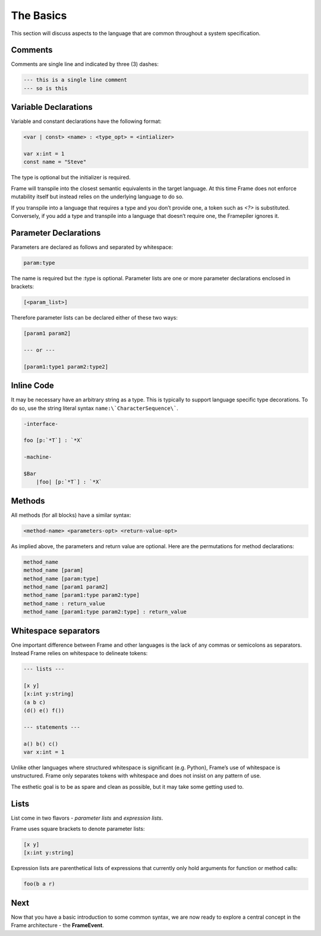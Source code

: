 ==========
The Basics
==========

This section will discuss aspects to the language that are common throughout
a system specification.

Comments
--------

Comments are single line and indicated by three (3) dashes:

.. code-block::

    --- this is a single line comment
    --- so is this

.. _variable_declarations:

Variable Declarations
---------------------

Variable and constant declarations have the following format:

.. code-block::

    <var | const> <name> : <type_opt> = <intializer>

    var x:int = 1
    const name = "Steve"

The type is optional but the initializer is required.

Frame will transpile into the closest semantic equivalents in the target
language. At this time Frame does not enforce mutability itself but instead
relies on the underlying language to do so.


If you transpile into a language that requires a type and you don’t provide one,
a token such as `<?>` is substituted. Conversely, if you add a type and transpile
into a language that doesn’t require one, the Framepiler ignores it.


Parameter Declarations
----------------------

Parameters are declared as follows and separated by whitespace:

.. code-block::

    param:type

The name is required but the :type is optional. Parameter lists are one or
more parameter declarations enclosed in brackets:

.. code-block::

    [<param_list>]

Therefore parameter lists can be declared either of these two ways:

.. code-block::

    [param1 param2]

    --- or ---

    [param1:type1 param2:type2]


.. _inline_code:

Inline Code
-----------

It may be necessary have an arbitrary string as a type. This is typically to
support language specific type decorations. To do so, use the
string literal syntax ``name:\`CharacterSequence\```.

.. code-block:: language

    -interface-

    foo [p:`*T`] : `*X`

    -machine-

    $Bar
        |foo| [p:`*T`] : `*X`



.. _methods:

Methods
-------

All methods (for all blocks) have a similar syntax:

.. code-block::

    <method-name> <parameters-opt> <return-value-opt>

As implied above, the parameters and return value are optional. Here are the
permutations for method declarations:

.. code-block::

    method_name
    method_name [param]
    method_name [param:type]
    method_name [param1 param2]
    method_name [param1:type param2:type]
    method_name : return_value
    method_name [param1:type param2:type] : return_value

Whitespace separators
---------------------

One important difference between Frame and other languages is the lack of any
commas or semicolons as separators. Instead Frame relies on whitespace to
delineate tokens:

.. code-block:: language

    --- lists ---

    [x y]
    [x:int y:string]
    (a b c)
    (d() e() f())

    --- statements ---

    a() b() c()
    var x:int = 1

Unlike other languages where structured whitespace is significant (e.g. Python),
Frame’s use of whitespace is unstructured. Frame only separates tokens with
whitespace and does not insist on any pattern of use.

The esthetic goal is to be as spare and clean as possible, but it may take some
getting used to.

Lists
-----

List come in two flavors - *parameter lists* and *expression lists*.

Frame uses square brackets to denote parameter lists:

.. code-block::

    [x y]
    [x:int y:string]

Expression lists are parenthetical lists of expressions that currently
only hold arguments for function or method calls:

.. code-block::

    foo(b a r)

Next
----

Now that you have a basic introduction to some common syntax, we are now ready
to explore a central concept in the Frame architecture - the
**FrameEvent**.
